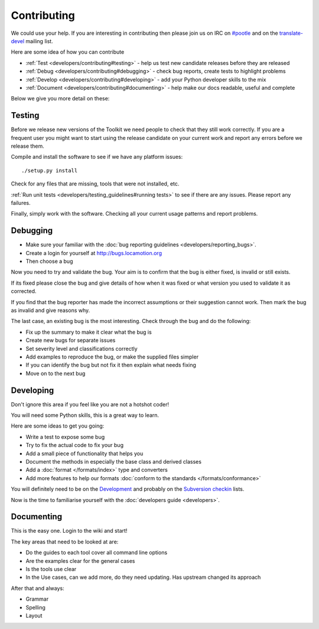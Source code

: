 
.. _contributing#contributing:

Contributing
************

We could use your help.  If you are interesting in contributing then please join us on IRC on `#pootle <irc://irc.freenode.net/#pootle>`_
and on the `translate-devel <mailto:translate-devel@lists.sourceforge.net>`_ mailing list.

Here are some idea of how you can contribute

- :ref:`Test <developers/contributing#testing>` - help us test new candidate releases before they are released
- :ref:`Debug <developers/contributing#debugging>` - check bug reports, create tests to highlight problems
- :ref:`Develop <developers/contributing#developing>` - add your Python developer skills to the mix
- :ref:`Document <developers/contributing#documenting>` - help make our docs readable, useful and complete

Below we give you more detail on these:

.. _contributing#testing:

Testing
=======

Before we release new versions of the Toolkit we need people to check that they still work correctly.  If you are a frequent user
you might want to start using the release candidate on your current work and report any errors before we release them.

Compile and install the software to see if we have any platform issues::

  ./setup.py install

Check for any files that are missing, tools that were not installed, etc.

:ref:`Run unit tests <developers/testing_guidelines#running tests>` to see if there are any issues.  Please report any failures.

Finally, simply work with the software.  Checking all your current usage patterns and report problems.

.. _contributing#debugging:

Debugging
=========

- Make sure your familiar with the :doc:`bug reporting guidelines <developers/reporting_bugs>`.
- Create a login for yourself at http://bugs.locamotion.org
- Then choose a bug

Now you need to try and validate the bug.  Your aim is to confirm that the bug is either fixed, is invalid or still exists.

If its fixed please close the bug and give details of 
how when it was fixed or what version you used to validate it as corrected.

If you find that the bug reporter has made the incorrect assumptions or their suggestion
cannot work.  Then mark the bug as invalid and give reasons why.

The last case, an existing bug is the most interesting.  Check through the bug and do the following:

- Fix up the summary to make it clear what the bug is
- Create new bugs for separate issues
- Set severity level and classifications correctly
- Add examples to reproduce the bug, or make the supplied files simpler
- If you can identify the bug but not fix it then explain what needs fixing
- Move on to the next bug

.. _contributing#developing:

Developing
==========

Don't ignore this area if you feel like you are not a hotshot coder!

You will need some Python skills, this is a great way to learn.

Here are some ideas to get you going:

* Write a test to expose some bug
* Try to fix the actual code to fix your bug
* Add a small piece of functionality that helps you
* Document the methods in especially the base class and derived classes
* Add a :doc:`format </formats/index>` type and converters
* Add more features to help our formats :doc:`conform to the standards </formats/conformance>`

You will definitely need to be on the `Development <http://lists.sourceforge.net/lists/listinfo/translate-devel>`_ and probably on the `Subversion checkin <http://lists.sourceforge.net/lists/listinfo/translate-cvs>`_ lists.

Now is the time to familiarise yourself with the :doc:`developers guide <developers>`.

.. _contributing#documenting:

Documenting
===========

This is the easy one.  Login to the wiki and start!

The key areas that need to be looked at are:

- Do the guides to each tool cover all command line options
- Are the examples clear for the general cases
- Is the tools use clear
- In the Use cases, can we add more, do they need updating. Has upstream changed its approach

After that and always:

* Grammar
* Spelling
* Layout
